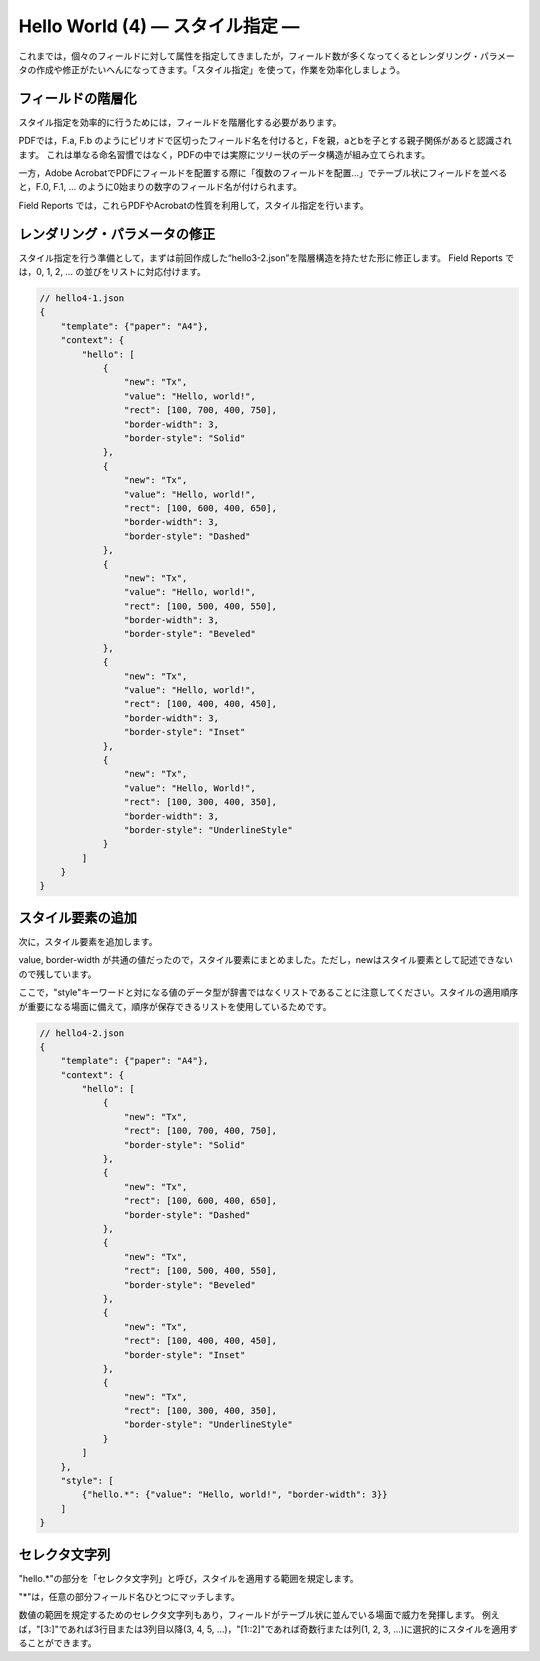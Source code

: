 Hello World (4) ― スタイル指定 ―
==================================

これまでは，個々のフィールドに対して属性を指定してきましたが，フィールド数が多くなってくるとレンダリング・パラメータの作成や修正がたいへんになってきます。「スタイル指定」を使って，作業を効率化しましょう。

フィールドの階層化
------------------
スタイル指定を効率的に行うためには，フィールドを階層化する必要があります。
 
PDFでは，F.a, F.b のようにピリオドで区切ったフィールド名を付けると，Fを親，aとbを子とする親子関係があると認識されます。
これは単なる命名習慣ではなく，PDFの中では実際にツリー状のデータ構造が組み立てられます。
 
一方，Adobe AcrobatでPDFにフィールドを配置する際に「復数のフィールドを配置…」でテーブル状にフィールドを並べると，F.0, F.1, … のように0始まりの数字のフィールド名が付けられます。
 
Field Reports では，これらPDFやAcrobatの性質を利用して，スタイル指定を行います。

レンダリング・パラメータの修正
------------------------------
スタイル指定を行う準備として，まずは前回作成した“hello3-2.json”を階層構造を持たせた形に修正します。
Field Reports では，0, 1, 2, … の並びをリストに対応付けます。

.. code-block:: javascript

    // hello4-1.json
    {
        "template": {"paper": "A4"},
        "context": {
            "hello": [
                {
                    "new": "Tx",
                    "value": "Hello, world!",
                    "rect": [100, 700, 400, 750],
                    "border-width": 3,
                    "border-style": "Solid"
                },
                {
                    "new": "Tx",
                    "value": "Hello, world!",
                    "rect": [100, 600, 400, 650],
                    "border-width": 3,
                    "border-style": "Dashed"
                },
                {
                    "new": "Tx",
                    "value": "Hello, world!",
                    "rect": [100, 500, 400, 550],
                    "border-width": 3,
                    "border-style": "Beveled"
                },
                {
                    "new": "Tx",
                    "value": "Hello, world!",
                    "rect": [100, 400, 400, 450],
                    "border-width": 3,
                    "border-style": "Inset"
                },
                {
                    "new": "Tx",
                    "value": "Hello, World!",
                    "rect": [100, 300, 400, 350],
                    "border-width": 3,
                    "border-style": "UnderlineStyle"
                }
            ]
        }
    }

スタイル要素の追加
------------------
次に，スタイル要素を追加します。
 
value, border-width が共通の値だったので，スタイル要素にまとめました。ただし，newはスタイル要素として記述できないので残しています。
 
ここで，"style"キーワードと対になる値のデータ型が辞書ではなくリストであることに注意してください。スタイルの適用順序が重要になる場面に備えて，順序が保存できるリストを使用しているためです。

.. code-block:: javascript

    // hello4-2.json
    {
        "template": {"paper": "A4"},
        "context": {
            "hello": [
                {
                    "new": "Tx",
                    "rect": [100, 700, 400, 750],
                    "border-style": "Solid"
                },
                {
                    "new": "Tx",
                    "rect": [100, 600, 400, 650],
                    "border-style": "Dashed"
                },
                {
                    "new": "Tx",
                    "rect": [100, 500, 400, 550],
                    "border-style": "Beveled"
                },
                {
                    "new": "Tx",
                    "rect": [100, 400, 400, 450],
                    "border-style": "Inset"
                },
                {
                    "new": "Tx",
                    "rect": [100, 300, 400, 350],
                    "border-style": "UnderlineStyle"
                }
            ]
        },
        "style": [
            {"hello.*": {"value": "Hello, world!", "border-width": 3}}
        ]
    }

セレクタ文字列
--------------
"hello.*"の部分を「セレクタ文字列」と呼び，スタイルを適用する範囲を規定します。
 
"*"は，任意の部分フィールド名ひとつにマッチします。
 
数値の範囲を規定するためのセレクタ文字列もあり，フィールドがテーブル状に並んでいる場面で威力を発揮します。
例えば，"[3:]"であれば3行目または3列目以降(3, 4, 5, ...)，"[1::2]"であれば奇数行または列(1, 2, 3, ...)に選択的にスタイルを適用することができます。


